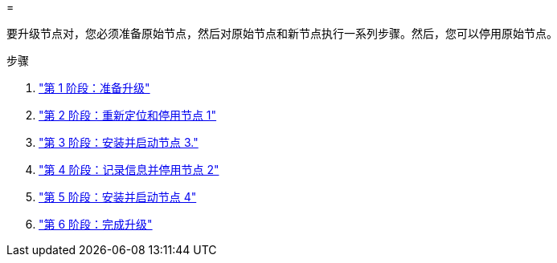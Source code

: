 = 


要升级节点对，您必须准备原始节点，然后对原始节点和新节点执行一系列步骤。然后，您可以停用原始节点。

.步骤
. link:stage1_prepare_for_upgrade.html["第 1 阶段：准备升级"]
. link:stage2_relocate_retire_node1.html["第 2 阶段：重新定位和停用节点 1"]
. link:stage_3_install_boot_node3.html["第 3 阶段：安装并启动节点 3."]
. link:stage4_record_info_retire_node2.html["第 4 阶段：记录信息并停用节点 2"]
. link:stage5_install_boot_node4.html["第 5 阶段：安装并启动节点 4"]
. link:stage6_complete_upgrade.html["第 6 阶段：完成升级"]

